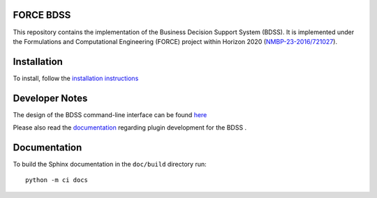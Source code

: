 FORCE BDSS
----------

.. image:: https://travis-ci.org/force-h2020/force-bdss.svg?branch=master
   :target: https://travis-ci.org/force-h2020/force-bdss
   :alt: Build status

.. image:: http://codecov.io/github/force-h2020/force-bdss/coverage.svg?branch=master
   :target: http://codecov.io/github/force-h2020/force-bdss?branch=master
   :alt: Coverage status

This repository contains the implementation of the Business Decision Support System (BDSS).
It is implemented under the Formulations and Computational Engineering (FORCE) project within Horizon 2020
(`NMBP-23-2016/721027 <https://www.the-force-project.eu>`_).

Installation
------------

To install, follow the `installation instructions <doc/source/installation.rst>`_

Developer Notes
---------------

The design of the BDSS command-line interface can be found `here <doc/source/design.rst>`_

Please also read the `documentation <doc/source/plugin_development.rst>`_ regarding plugin development for the BDSS .

Documentation
-------------

To build the Sphinx documentation in the ``doc/build`` directory run::

    python -m ci docs



